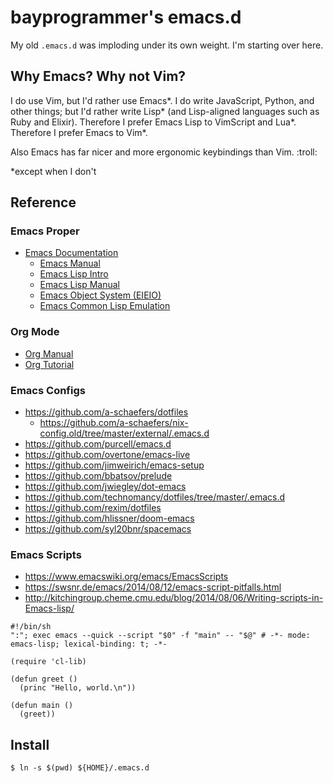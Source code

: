 * bayprogrammer's emacs.d

My old =.emacs.d= was imploding under its own weight. I'm starting
over here.

** Why Emacs? Why not Vim?

I do use Vim, but I'd rather use Emacs*. I do write JavaScript, Python,
and other things; but I'd rather write Lisp* (and Lisp-aligned
languages such as Ruby and Elixir). Therefore I prefer Emacs Lisp to
VimScript and Lua*. Therefore I prefer Emacs to Vim*.

Also Emacs has far nicer and more ergonomic keybindings than
Vim. :troll:

​*except when I don't

** Reference

*** Emacs Proper

- [[https://www.gnu.org/software/emacs/manual/index.html][Emacs Documentation]]
  - [[https://www.gnu.org/software/emacs/manual/html_node/emacs/index.html][Emacs Manual]]
  - [[https://www.gnu.org/software/emacs/manual/html_node/eintr/index.html][Emacs Lisp Intro]]
  - [[https://www.gnu.org/software/emacs/manual/html_node/elisp/index.html][Emacs Lisp Manual]]
  - [[https://www.gnu.org/software/emacs/manual/html_mono/eieio.html][Emacs Object System (EIEIO)]]
  - [[https://www.gnu.org/software/emacs/manual/html_node/cl/index.html][Emacs Common Lisp Emulation]]

*** Org Mode

- [[https://orgmode.org/manual/][Org Manual]]
- [[https://orgmode.org/worg/org-tutorials/index.html][Org Tutorial]]

*** Emacs Configs

- https://github.com/a-schaefers/dotfiles
  - https://github.com/a-schaefers/nix-config.old/tree/master/external/.emacs.d
- https://github.com/purcell/emacs.d
- https://github.com/overtone/emacs-live
- https://github.com/jimweirich/emacs-setup
- https://github.com/bbatsov/prelude
- https://github.com/jwiegley/dot-emacs
- https://github.com/technomancy/dotfiles/tree/master/.emacs.d
- https://github.com/rexim/dotfiles
- https://github.com/hlissner/doom-emacs
- https://github.com/syl20bnr/spacemacs

*** Emacs Scripts

- https://www.emacswiki.org/emacs/EmacsScripts
- https://swsnr.de/emacs/2014/08/12/emacs-script-pitfalls.html
- http://kitchingroup.cheme.cmu.edu/blog/2014/08/06/Writing-scripts-in-Emacs-lisp/

#+BEGIN_SRC
#!/bin/sh
":"; exec emacs --quick --script "$0" -f "main" -- "$@" # -*- mode: emacs-lisp; lexical-binding: t; -*-

(require 'cl-lib)

(defun greet ()
  (princ "Hello, world.\n"))

(defun main ()
  (greet))
#+END_SRC

** Install

#+BEGIN_SRC
$ ln -s $(pwd) ${HOME}/.emacs.d
#+END_SRC
